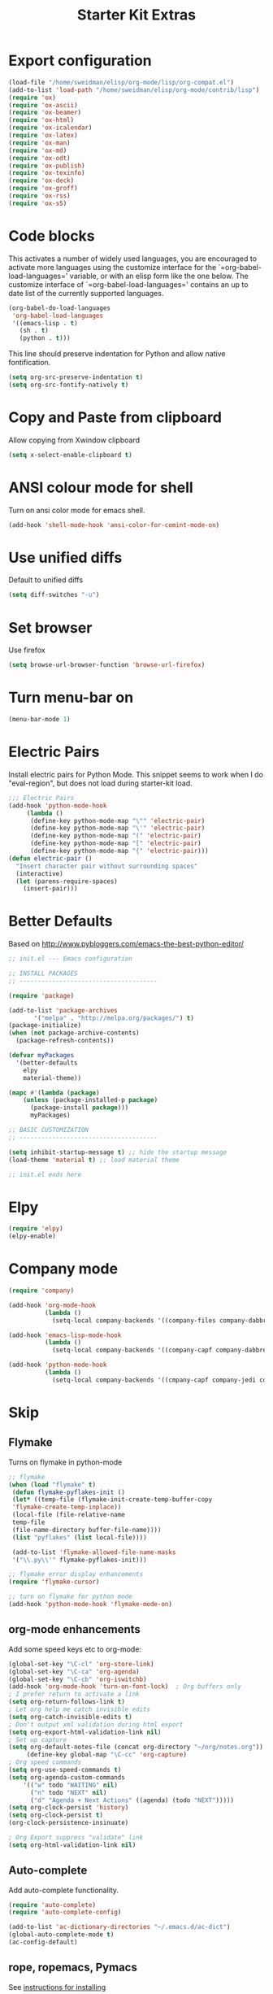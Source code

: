 #+TITLE: Starter Kit Extras
#+OPTIONS: toc:nil num:nil ^:nil
* Export configuration
#+BEGIN_SRC emacs-lisp
  (load-file "/home/sweidman/elisp/org-mode/lisp/org-compat.el")
  (add-to-list 'load-path "/home/sweidman/elisp/org-mode/contrib/lisp")
  (require 'ox)
  (require 'ox-ascii)
  (require 'ox-beamer)
  (require 'ox-html)
  (require 'ox-icalendar)
  (require 'ox-latex)
  (require 'ox-man)
  (require 'ox-md)
  (require 'ox-odt)
  (require 'ox-publish)
  (require 'ox-texinfo)
  (require 'ox-deck)
  (require 'ox-groff)
  (require 'ox-rss)
  (require 'ox-s5)
#+END_SRC
* Code blocks
This activates a number of widely used languages, you are encouraged
to activate more languages using the customize interface for the
`=org-babel-load-languages=' variable, or with an elisp form like the
one below.  The customize interface of `=org-babel-load-languages='
contains an up to date list of the currently supported languages.

#+BEGIN_SRC emacs-lisp
  (org-babel-do-load-languages
   'org-babel-load-languages
   '((emacs-lisp . t)
     (sh . t)
     (python . t)))
#+END_SRC

This line should preserve indentation for Python and allow native
fontification.

#+BEGIN_SRC emacs-lisp
(setq org-src-preserve-indentation t)
(setq org-src-fontify-natively t)
#+END_SRC

* Copy and Paste from clipboard
Allow copying from Xwindow clipboard

#+BEGIN_SRC emacs-lisp
(setq x-select-enable-clipboard t)
#+END_SRC

* ANSI colour mode for shell
Turn on ansi color mode for emacs shell.

#+BEGIN_SRC emacs-lisp
(add-hook 'shell-mode-hook 'ansi-color-for-comint-mode-on)
#+END_SRC

* Use unified diffs
Default to unified diffs

#+BEGIN_SRC emacs-lisp
(setq diff-switches "-u")
#+END_SRC
* Set browser
Use firefox

#+BEGIN_SRC emacs-lisp
(setq browse-url-browser-function 'browse-url-firefox)
#+END_SRC
* Turn menu-bar on

#+BEGIN_SRC emacs-lisp 
(menu-bar-mode 1)
#+END_SRC

* Electric Pairs
Install electric pairs for Python Mode. This snippet seems to work
when I do "eval-region", but does not load during starter-kit load.

#+BEGIN_SRC emacs-lisp
;;; Electric Pairs
(add-hook 'python-mode-hook
     (lambda ()
      (define-key python-mode-map "\"" 'electric-pair)
      (define-key python-mode-map "\'" 'electric-pair)
      (define-key python-mode-map "(" 'electric-pair)
      (define-key python-mode-map "[" 'electric-pair)
      (define-key python-mode-map "{" 'electric-pair)))
(defun electric-pair ()
  "Insert character pair without surrounding spaces"
  (interactive)
  (let (parens-require-spaces)
    (insert-pair)))
#+END_SRC

* Better Defaults
Based on http://www.pybloggers.com/emacs-the-best-python-editor/

#+BEGIN_SRC emacs-lisp
;; init.el --- Emacs configuration

;; INSTALL PACKAGES
;; --------------------------------------

(require 'package)

(add-to-list 'package-archives
       '("melpa" . "http://melpa.org/packages/") t)
(package-initialize)
(when (not package-archive-contents)
  (package-refresh-contents))

(defvar myPackages
  '(better-defaults
    elpy
    material-theme))

(mapc #'(lambda (package)
    (unless (package-installed-p package)
      (package-install package)))
      myPackages)

;; BASIC CUSTOMIZATION
;; --------------------------------------

(setq inhibit-startup-message t) ;; hide the startup message
(load-theme 'material t) ;; load material theme

;; init.el ends here
#+END_SRC
* Elpy
#+BEGIN_SRC emacs-lisp
(require 'elpy)
(elpy-enable)
#+END_SRC

* Company mode
#+BEGIN_SRC emacs-lisp
(require 'company)

(add-hook 'org-mode-hook
          (lambda ()
            (setq-local company-backends '((company-files company-dabbrev)))))

(add-hook 'emacs-lisp-mode-hook
          (lambda ()
            (setq-local company-backends '((company-capf company-dabbrev-code)))))

(add-hook 'python-mode-hook
          (lambda ()
            (setq-local company-backends '((cmpany-capf company-jedi company-dabbrev-code company-files)))))
#+END_SRC
* Skip
:PROPERTIES:
:header-args: :tangle no
:END:

** Flymake

Turns on flymake in python-mode

#+BEGIN_SRC emacs-lisp
;; flymake
(when (load "flymake" t) 
 (defun flymake-pyflakes-init () 
 (let* ((temp-file (flymake-init-create-temp-buffer-copy 
 'flymake-create-temp-inplace)) 
 (local-file (file-relative-name 
 temp-file 
 (file-name-directory buffer-file-name)))) 
 (list "pyflakes" (list local-file)))) 
 
 (add-to-list 'flymake-allowed-file-name-masks 
 '("\\.py\\'" flymake-pyflakes-init))) 

;; flymake error display enhancements
(require 'flymake-cursor)

;; turn on flymake for python mode
(add-hook 'python-mode-hook 'flymake-mode-on)
#+END_SRC
** org-mode enhancements
Add some speed keys etc to org-mode:

#+BEGIN_SRC emacs-lisp
(global-set-key "\C-cl" 'org-store-link)
(global-set-key "\C-ca" 'org-agenda)
(global-set-key "\C-cb" 'org-iswitchb)
(add-hook 'org-mode-hook 'turn-on-font-lock)  ; Org buffers only
; I prefer return to activate a link
(setq org-return-follows-link t)
; Let org help me catch invisible edits
(setq org-catch-invisible-edits t)
; Don't output xml validation during html export
(setq org-export-html-validation-link nil)
; Set up capture
(setq org-default-notes-file (concat org-directory "~/org/notes.org"))
     (define-key global-map "\C-cc" 'org-capture)
; Org speed commands
(setq org-use-speed-commands t)
(setq org-agenda-custom-commands
    '(("w" todo "WAITING" nil)
      ("n" todo "NEXT" nil)
      ("d" "Agenda + Next Actions" ((agenda) (todo "NEXT")))))
(setq org-clock-persist 'history)
(setq org-clock-persist t)
(org-clock-persistence-insinuate)

; Org Export suppress "validate" link
(setq org-html-validation-link nil)
#+END_SRC

** Auto-complete
Add auto-complete functionality.

#+BEGIN_SRC emacs-lisp
(require 'auto-complete)
(require 'auto-complete-config)

(add-to-list 'ac-dictionary-directories "~/.emacs.d/ac-dict")
(global-auto-complete-mode t)
(ac-config-default)
#+END_SRC

** rope, ropemacs, Pymacs

  See [[http://milkbox.net/note/installing-pymacs-rope-on-emacs-24/][instructions for installing]]

#+BEGIN_SRC shell
pip install rope ropemacs
pip install -e "git+https://github.com/pinard/Pymacs.git#egg=Pymacs"
cd $VIRTUAL_ENV/src/pymacs
make
# Pymacs.el
cd $HOME/elisp
git clone https://github.com/pinard/Pymacs.git
#+END_SRC

#+BEGIN_SRC emacs-lisp
(push (concat (getenv "VIRTUAL_ENV") "/bin") exec-path)
(setenv "PATH"
        (concat
         (concat (getenv "VIRTUAL_ENV") "/bin") ":"
         (getenv "PATH")
         ))
#+END_SRC

#+BEGIN_SRC emacs-lisp
(ac-ropemacs-initialize)
(add-to-list 'load-path (concat (getenv "VIRTUAL_ENV") "/src/pymacs"))
(ac-ropemacs-setup)
(add-to-list 'ac-sources 'ac-source-ropemacs)
#+END_SRC
** jedi
#+BEGIN_SRC emacs-lisp
(add-to-list 'load-path (concat starter-kit-dir "/emacs-python-environment"))
(add-to-list 'load-path (concat starter-kit-dir "/emacs-jedi"))
(require 'python-environment)
(require 'jedi)
;; Standard Jedi.el setting
(add-hook 'python-mode-hook 'jedi:setup)
(setq jedi:complete-on-dot t)
#+END_SRC

** Anything

Anything http://www.emacswiki.org/emacs/download/anything.el

#+BEGIN_SRC emacs-lisp
(require 'anything-config)
(require 'anything-match-plugin)
(global-set-key "\C-cs" 'anything)
(global-set-key "\C-ce" 'anything-for-files)
#+END_SRC

** pylookup
For looking up python stuff in the html docs.

#+BEGIN_SRC emacs-lisp
;; pylookup: Python documentation indexer
(setq pylookup-dir (concat starter-kit-dir "/pylookup"))
(add-to-list 'load-path pylookup-dir)

;; load pylookup when compile time
(eval-when-compile (require 'pylookup))

;; set executable file and db file
(setq pylookup-program (concat pylookup-dir "/pylookup.py"))
(setq pylookup-db-file (concat pylookup-dir "/pylookup.db"))

;; set search option if you want
;; (setq pylookup-search-options '("--insensitive" "0" "--desc" "0"))

;; to speedup, just load it on demand
(autoload 'pylookup-lookup "pylookup"
  "Lookup SEARCH-TERM in the Python HTML indexes." t)

(autoload 'pylookup-update "pylookup"
  "Run pylookup-update and create the database at `pylookup-db-file'." t)
(global-set-key "\C-ch" 'pylookup-lookup)
#+END_SRC

#+RESULTS:
: pylookup-lookup
